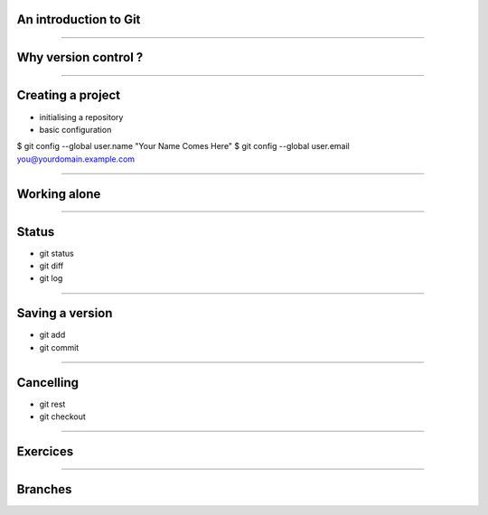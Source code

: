 An introduction to Git
================================================================================

----

Why version control ?
================================================================================

----

Creating a project
================================================================================

- initialising a repository
- basic configuration

$ git config --global user.name "Your Name Comes Here"
$ git config --global user.email you@yourdomain.example.com

----

Working alone
================================================================================

----

Status
================================================================================

- git status
- git diff
- git log

-----

Saving a version
================================================================================

- git add
- git commit

----

Cancelling
================================================================================
- git rest
- git checkout

----

Exercices
================================================================================

----

Branches
================================================================================

